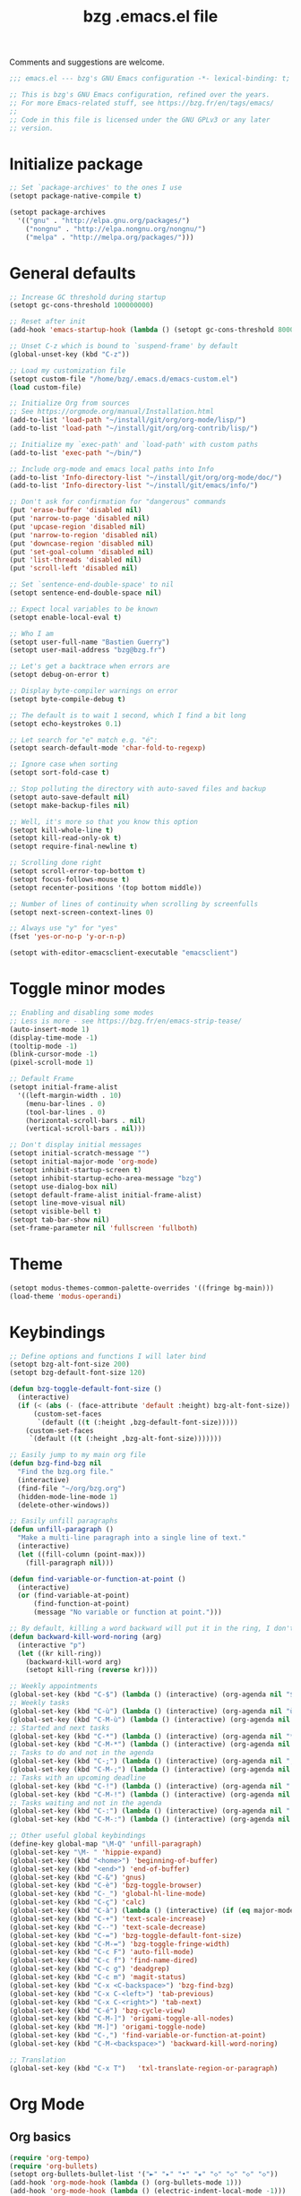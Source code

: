 #+TITLE:       bzg .emacs.el file
#+EMAIL:       bzg@gnu.org
#+STARTUP:     odd hidestars fold
#+LANGUAGE:    fr
#+OPTIONS:     skip:nil toc:nil
#+PROPERTY:    header-args :tangle emacs.el

Comments and suggestions are welcome.

#+begin_src emacs-lisp
;;; emacs.el --- bzg's GNU Emacs configuration -*- lexical-binding: t; -*-

;; This is bzg's GNU Emacs configuration, refined over the years.
;; For more Emacs-related stuff, see https://bzg.fr/en/tags/emacs/
;;
;; Code in this file is licensed under the GNU GPLv3 or any later
;; version.
#+end_src

* Initialize package

  #+begin_src emacs-lisp
  ;; Set `package-archives' to the ones I use
  (setopt package-native-compile t)

  (setopt package-archives
  	'(("gnu" . "http://elpa.gnu.org/packages/")
  	  ("nongnu" . "http://elpa.nongnu.org/nongnu/")
  	  ("melpa" . "http://melpa.org/packages/")))
  #+end_src

* General defaults

  #+begin_src emacs-lisp
  ;; Increase GC threshold during startup
  (setopt gc-cons-threshold 100000000)

  ;; Reset after init
  (add-hook 'emacs-startup-hook (lambda () (setopt gc-cons-threshold 800000)))

  ;; Unset C-z which is bound to `suspend-frame' by default
  (global-unset-key (kbd "C-z"))

  ;; Load my customization file
  (setopt custom-file "/home/bzg/.emacs.d/emacs-custom.el")
  (load custom-file)

  ;; Initialize Org from sources
  ;; See https://orgmode.org/manual/Installation.html
  (add-to-list 'load-path "~/install/git/org/org-mode/lisp/")
  (add-to-list 'load-path "~/install/git/org/org-contrib/lisp/")

  ;; Initialize my `exec-path' and `load-path' with custom paths
  (add-to-list 'exec-path "~/bin/")

  ;; Include org-mode and emacs local paths into Info
  (add-to-list 'Info-directory-list "~/install/git/org/org-mode/doc/")
  (add-to-list 'Info-directory-list "~/install/git/emacs/info/")

  ;; Don't ask for confirmation for "dangerous" commands
  (put 'erase-buffer 'disabled nil)
  (put 'narrow-to-page 'disabled nil)
  (put 'upcase-region 'disabled nil)
  (put 'narrow-to-region 'disabled nil)
  (put 'downcase-region 'disabled nil)
  (put 'set-goal-column 'disabled nil)
  (put 'list-threads 'disabled nil)
  (put 'scroll-left 'disabled nil)

  ;; Set `sentence-end-double-space' to nil
  (setopt sentence-end-double-space nil)

  ;; Expect local variables to be known
  (setopt enable-local-eval t)

  ;; Who I am
  (setopt user-full-name "Bastien Guerry")
  (setopt user-mail-address "bzg@bzg.fr")

  ;; Let's get a backtrace when errors are
  (setopt debug-on-error t)

  ;; Display byte-compiler warnings on error
  (setopt byte-compile-debug t)

  ;; The default is to wait 1 second, which I find a bit long
  (setopt echo-keystrokes 0.1)

  ;; Let search for "e" match e.g. "é":
  (setopt search-default-mode 'char-fold-to-regexp)

  ;; Ignore case when sorting
  (setopt sort-fold-case t)

  ;; Stop polluting the directory with auto-saved files and backup
  (setopt auto-save-default nil)
  (setopt make-backup-files nil)

  ;; Well, it's more so that you know this option
  (setopt kill-whole-line t)
  (setopt kill-read-only-ok t)
  (setopt require-final-newline t)

  ;; Scrolling done right
  (setopt scroll-error-top-bottom t)
  (setopt focus-follows-mouse t)
  (setopt recenter-positions '(top bottom middle))

  ;; Number of lines of continuity when scrolling by screenfulls
  (setopt next-screen-context-lines 0)

  ;; Always use "y" for "yes"
  (fset 'yes-or-no-p 'y-or-n-p)

  (setopt with-editor-emacsclient-executable "emacsclient")
  #+end_src

* Toggle minor modes

  #+begin_src emacs-lisp
  ;; Enabling and disabling some modes
  ;; Less is more - see https://bzg.fr/en/emacs-strip-tease/
  (auto-insert-mode 1)
  (display-time-mode -1)
  (tooltip-mode -1)
  (blink-cursor-mode -1)
  (pixel-scroll-mode 1)

  ;; Default Frame
  (setopt initial-frame-alist
  	'((left-margin-width . 10)
  	  (menu-bar-lines . 0)
  	  (tool-bar-lines . 0)
  	  (horizontal-scroll-bars . nil)
  	  (vertical-scroll-bars . nil)))

  ;; Don't display initial messages
  (setopt initial-scratch-message "")
  (setopt initial-major-mode 'org-mode)
  (setopt inhibit-startup-screen t)
  (setopt inhibit-startup-echo-area-message "bzg")
  (setopt use-dialog-box nil)
  (setopt default-frame-alist initial-frame-alist)
  (setopt line-move-visual nil)
  (setopt visible-bell t)
  (setopt tab-bar-show nil)
  (set-frame-parameter nil 'fullscreen 'fullboth)
  #+end_src

* Theme

  #+begin_src emacs-lisp
  (setopt modus-themes-common-palette-overrides '((fringe bg-main)))
  (load-theme 'modus-operandi)
  #+end_src

* Keybindings

  #+begin_src emacs-lisp
  ;; Define options and functions I will later bind
  (setopt bzg-alt-font-size 200)
  (setopt bzg-default-font-size 120)

  (defun bzg-toggle-default-font-size ()
    (interactive)
    (if (< (abs (- (face-attribute 'default :height) bzg-alt-font-size)) 10)
        (custom-set-faces
         `(default ((t (:height ,bzg-default-font-size)))))
      (custom-set-faces
       `(default ((t (:height ,bzg-alt-font-size)))))))

  ;; Easily jump to my main org file
  (defun bzg-find-bzg nil
    "Find the bzg.org file."
    (interactive)
    (find-file "~/org/bzg.org")
    (hidden-mode-line-mode 1)
    (delete-other-windows))

  ;; Easily unfill paragraphs
  (defun unfill-paragraph ()
    "Make a multi-line paragraph into a single line of text."
    (interactive)
    (let ((fill-column (point-max)))
      (fill-paragraph nil)))

  (defun find-variable-or-function-at-point ()
    (interactive)
    (or (find-variable-at-point)
        (find-function-at-point)
        (message "No variable or function at point.")))

  ;; By default, killing a word backward will put it in the ring, I don't want this
  (defun backward-kill-word-noring (arg)
    (interactive "p")
    (let ((kr kill-ring))
      (backward-kill-word arg)
      (setopt kill-ring (reverse kr))))
  #+end_src

  #+begin_src emacs-lisp
  ;; Weekly appointments
  (global-set-key (kbd "C-$") (lambda () (interactive) (org-agenda nil "$")))
  ;; Weekly tasks
  (global-set-key (kbd "C-ù") (lambda () (interactive) (org-agenda nil "ùù")))
  (global-set-key (kbd "C-M-ù") (lambda () (interactive) (org-agenda nil "ù,")))
  ;; Started and next tasks
  (global-set-key (kbd "C-*") (lambda () (interactive) (org-agenda nil "**")))
  (global-set-key (kbd "C-M-*") (lambda () (interactive) (org-agenda nil "*,")))
  ;; Tasks to do and not in the agenda
  (global-set-key (kbd "C-;") (lambda () (interactive) (org-agenda nil ";;")))
  (global-set-key (kbd "C-M-;") (lambda () (interactive) (org-agenda nil ";,")))
  ;; Tasks with an upcoming deadline
  (global-set-key (kbd "C-!") (lambda () (interactive) (org-agenda nil "!!")))
  (global-set-key (kbd "C-M-!") (lambda () (interactive) (org-agenda nil "!,")))
  ;; Tasks waiting and not in the agenda
  (global-set-key (kbd "C-:") (lambda () (interactive) (org-agenda nil "::")))
  (global-set-key (kbd "C-M-:") (lambda () (interactive) (org-agenda nil ":,")))

  ;; Other useful global keybindings
  (define-key global-map "\M-Q" 'unfill-paragraph)
  (global-set-key "\M- " 'hippie-expand)
  (global-set-key (kbd "<home>") 'beginning-of-buffer)
  (global-set-key (kbd "<end>") 'end-of-buffer)
  (global-set-key (kbd "C-&") 'gnus)
  (global-set-key (kbd "C-è") 'bzg-toggle-browser)
  (global-set-key (kbd "C-_") 'global-hl-line-mode)
  (global-set-key (kbd "C-ç") 'calc)
  (global-set-key (kbd "C-à") (lambda () (interactive) (if (eq major-mode 'calendar-mode) (calendar-exit) (calendar))))
  (global-set-key (kbd "C-+") 'text-scale-increase)
  (global-set-key (kbd "C--") 'text-scale-decrease)
  (global-set-key (kbd "C-=") 'bzg-toggle-default-font-size)
  (global-set-key (kbd "C-M-=") 'bzg-toggle-fringe-width)
  (global-set-key (kbd "C-c F") 'auto-fill-mode)
  (global-set-key (kbd "C-c f") 'find-name-dired)
  (global-set-key (kbd "C-c g") 'deadgrep)
  (global-set-key (kbd "C-c m") 'magit-status)
  (global-set-key (kbd "C-x <C-backspace>") 'bzg-find-bzg)
  (global-set-key (kbd "C-x C-<left>") 'tab-previous)
  (global-set-key (kbd "C-x C-<right>") 'tab-next)
  (global-set-key (kbd "C-é") 'bzg-cycle-view)
  (global-set-key (kbd "C-M-]") 'origami-toggle-all-nodes)
  (global-set-key (kbd "M-]") 'origami-toggle-node)
  (global-set-key (kbd "C-,") 'find-variable-or-function-at-point)
  (global-set-key (kbd "C-M-<backspace>") 'backward-kill-word-noring)

  ;; Translation
  (global-set-key (kbd "C-x T")   'txl-translate-region-or-paragraph)
  #+end_src

* Org Mode
** Org basics

   #+begin_src emacs-lisp
   (require 'org-tempo)
   (require 'org-bullets)
   (setopt org-bullets-bullet-list '("►" "▸" "•" "★" "◇" "◇" "◇" "◇"))
   (add-hook 'org-mode-hook (lambda () (org-bullets-mode 1)))
   (add-hook 'org-mode-hook (lambda () (electric-indent-local-mode -1)))
   (add-hook 'message-mode-hook (lambda () (abbrev-mode 0)))
   (require 'ol-gnus)

   ;; org-mode global keybindings
   (define-key global-map "\C-cl" 'org-store-link)
   (define-key global-map "\C-ca" 'org-agenda)
   (define-key global-map "\C-cc" 'org-capture)
   (define-key global-map "\C-cL" 'org-occur-link-in-agenda-files)

   ;; Hook to update all blocks before saving
   (add-hook 'org-mode-hook
   	  (lambda() (add-hook 'before-save-hook
   			      'org-update-all-dblocks t t)))

   ;; Hook to display dormant article in Gnus
   (add-hook 'org-follow-link-hook
   	  (lambda ()
   	    (if (eq major-mode 'gnus-summary-mode)
   		(gnus-summary-insert-dormant-articles))))

   (setopt org-adapt-indentation 'headline-data)
   (setopt org-priority-start-cycle-with-default nil)
   (setopt org-pretty-entities t)
   (setopt org-fast-tag-selection-single-key 'expert)
   (setopt org-footnote-auto-label 'confirm)
   (setopt org-footnote-auto-adjust t)
   (setopt org-hide-emphasis-markers t)
   (setopt org-hide-macro-markers t)
   (setopt org-log-into-drawer t)
   (setopt org-refile-use-outline-path t)
   (setopt org-refile-allow-creating-parent-nodes t)
   (setopt org-refile-use-cache t)
   (setopt org-element-use-cache t)
   (setopt org-return-follows-link t)
   (setopt org-reverse-note-order t)
   (setopt org-scheduled-past-days 100)
   (setopt org-special-ctrl-a/e 'reversed)
   (setopt org-special-ctrl-k t)
   (setopt org-tag-alist
   	'((:startgroup)
   	  ("Handson" . ?o)
   	  (:grouptags)
   	  ("Write" . ?w) ("Code" . ?c)
   	  (:endgroup)
   	  (:startgroup)
   	  ("Handsoff" . ?f)
   	  (:grouptags)
   	  ("Read" . ?r) ("Watch" . ?W) ("Listen" . ?l)
   	  (:endgroup)))
   (setopt org-todo-keywords '((sequence "TODO(t)" "NEXT(n)" "ONGO(o)" "WAIT(w)" "|" "DONE(d)" "SKIP(s)")))
   (setopt org-todo-repeat-to-state t)
   (setopt org-use-property-inheritance t)
   (setopt org-use-sub-superscripts '{})
   (setopt org-insert-heading-respect-content t)
   (setopt org-confirm-babel-evaluate nil)
   (setopt org-id-uuid-program "uuidgen")
   (setopt org-use-speed-commands
   	(lambda nil
   	  (and (looking-at org-outline-regexp-bol)
   	       (not (org-in-src-block-p t)))))
   (setopt org-todo-keyword-faces
   	'(("ONGO" . (:inverse-video t))
   	  ("NEXT" . (:weight bold :background "#eeeeee"))
   	  ("WAIT" . (:box t))
   	  ("SKIP" . (:strike-through t))))
   (setopt org-footnote-section "Notes")
   (setopt org-attach-id-dir "~/org/data/")
   (setopt org-allow-promoting-top-level-subtree t)
   (setopt org-blank-before-new-entry '((heading . t) (plain-list-item . auto)))
   (setopt org-enforce-todo-dependencies t)
   (setopt org-fontify-whole-heading-line t)
   (setopt org-file-apps
   	'((auto-mode . emacs)
   	  (directory . emacs)
   	  ("\\.mm\\'" . default)
   	  ("\\.x?html?\\'" . default)
   	  ("\\.pdf\\'" . "evince %s")))
   (setopt org-hide-leading-stars t)
   (setopt org-global-properties '(("Effort_ALL" . "0:10 0:30 1:00 1:24 2:00 3:30 7:00")))
   (setopt org-cycle-include-plain-lists nil)
   (setopt org-default-notes-file "~/org/notes.org")
   (setopt org-link-email-description-format "%c: %.50s")
   (setopt org-support-shift-select t)
   (setopt org-ellipsis "…")
   (setopt org-archive-location "~/org/archives/%s::")
   #+end_src

** Org clock

   #+begin_src emacs-lisp
   (org-clock-persistence-insinuate)

   (setopt org-clock-display-default-range 'thisweek)
   (setopt org-clock-persist t)
   (setopt org-clock-idle-time 60)
   (setopt org-clock-in-resume t)
   (setopt org-clock-out-remove-zero-time-clocks t)
   (setopt org-clock-sound "~/Music/clock.wav")

   ;; Set headlines to ONGO when clocking in
   (add-hook 'org-clock-in-hook (lambda() (org-todo "ONGO")))

   ;; Set headlines to ONGO and clock-in when running a countdown
   (add-hook 'org-timer-set-hook
   	  (lambda ()
   	    (if (eq major-mode 'org-agenda-mode)
   		(call-interactively 'org-agenda-clock-in)
   	      (call-interactively 'org-clock-in))))
   (add-hook 'org-timer-done-hook
   	  (lambda ()
   	    (if (and (eq major-mode 'org-agenda-mode)
   		     org-clock-current-task)
   		(call-interactively 'org-agenda-clock-out)
   	      (call-interactively 'org-clock-out))))
   (add-hook 'org-timer-pause-hook
   	  (lambda ()
   	    (if org-clock-current-task
   		(if (eq major-mode 'org-agenda-mode)
   		    (call-interactively 'org-agenda-clock-out)
   		  (call-interactively 'org-clock-out)))))
   (add-hook 'org-timer-stop-hook
   	  (lambda ()
   	    (if org-clock-current-task
   		(if (eq major-mode 'org-agenda-mode)
   		    (call-interactively 'org-agenda-clock-out)
   		  (call-interactively 'org-clock-out)))))
   #+end_src

** Org capture

   #+begin_src emacs-lisp
   (setopt org-capture-templates
   	'(("r" "RDV Perso" entry (file+headline "~/org/bzg.org" "RDV Perso")
   	   "* RDV avec %:fromname %?\n  SCHEDULED: %^T\n  :PROPERTIES:\n  :CAPTURED: %U\n  :END:\n\n- %a" :prepend t)
   	  ("!" "RDV MLL" entry (file+headline "~/org/bzg.org" "RDV MLL")
   	   "* RDV avec %:fromname %?\n  SCHEDULED: %^T\n  :PROPERTIES:\n  :CAPTURED: %U\n  :END:\n\n- %a" :prepend t)
   	  ("d" "Divers" entry (file+headline "~/org/bzg.org" "Divers")
   	   "* TODO %?\n  :PROPERTIES:\n  :CAPTURED: %U\n  :END:\n\n- %a" :prepend t)
   	  ("D" "Divers (read)" entry (file+headline "~/org/bzg.org" "Divers")
   	   "* TODO %a :Read:" :prepend t :immediate-finish t)
   	  ("m" "Mission" entry (file+headline "~/org/bzg.org" "Mission")
   	   "* TODO %?\n  :PROPERTIES:\n  :CAPTURED: %U\n  :END:\n\n- %a\n\n%i" :prepend t)
   	  ("M" "Mission (read)" entry (file+headline "~/org/bzg.org" "Mission")
   	   "* TODO %a :Read" :prepend t :immediate-finish t)))
   #+end_src

** Org babel

   #+begin_src emacs-lisp
   (org-babel-do-load-languages
    'org-babel-load-languages
    '((emacs-lisp . t)
      (shell . t)
      (dot . t)
      (clojure . t)
      (org . t)
      (ditaa . t)
      (org . t)
      (ledger . t)
      (scheme . t)
      (plantuml . t)
      (R . t)
      (gnuplot . t)))

   (setopt org-babel-default-header-args
   	'((:session . "none")
   	  (:results . "replace")
   	  (:exports . "code")
   	  (:cache . "no")
   	  (:noweb . "yes")
   	  (:hlines . "no")
   	  (:tangle . "no")
   	  (:padnewline . "yes")))

   (setopt org-edit-src-content-indentation 0)
   (setopt org-babel-clojure-backend 'babashka)
   (setopt org-link-elisp-confirm-function nil)
   (setopt org-link-shell-confirm-function nil)
   (setopt org-plantuml-jar-path "/home/bzg/bin/plantuml.jar")
   (add-to-list 'org-src-lang-modes '("plantuml" . plantuml))
   (org-babel-do-load-languages 'org-babel-load-languages '((plantuml . t)))
   #+end_src

** Org export

   #+begin_src emacs-lisp
   (require 'ox-md)
   (require 'ox-beamer)
   (require 'ox-latex)
   (require 'ox-odt)
   (require 'ox-koma-letter)
   (setopt org-koma-letter-use-email t)
   (setopt org-koma-letter-use-foldmarks nil)

   (add-to-list 'org-latex-classes
   	     '("my-letter"
   	       "\\documentclass\{scrlttr2\}
   	    \\usepackage[english,frenchb]{babel}
   	    \[NO-DEFAULT-PACKAGES]
   	    \[NO-PACKAGES]
   	    \[EXTRA]"))

   (setopt org-export-with-broken-links t)
   (setopt org-export-default-language "fr")
   (setopt org-export-backends '(latex odt icalendar html ascii koma-letter))
   (setopt org-export-with-archived-trees nil)
   (setopt org-export-with-drawers '("HIDE"))
   (setopt org-export-with-section-numbers nil)
   (setopt org-export-with-sub-superscripts nil)
   (setopt org-export-with-tags 'not-in-toc)
   (setopt org-export-with-timestamps t)
   (setopt org-html-head "")
   (setopt org-html-head-include-default-style nil)
   (setopt org-export-with-toc nil)
   (setopt org-export-with-priority t)
   (setopt org-export-dispatch-use-expert-ui t)
   (setopt org-export-use-babel t)
   (setopt org-latex-pdf-process
   	'("pdflatex -interaction nonstopmode -shell-escape -output-directory %o %f" "pdflatex -interaction nonstopmode -shell-escape -output-directory %o %f" "pdflatex -interaction nonstopmode -shell-escape -output-directory %o %f"))
   (setopt org-export-allow-bind-keywords t)
   (setopt org-publish-list-skipped-files nil)
   (setopt org-html-table-row-tags
   	(cons '(cond (top-row-p "<tr class=\"tr-top\">")
   		     (bottom-row-p "<tr class=\"tr-bottom\">")
   		     (t (if (= (mod row-number 2) 1)
   			    "<tr class=\"tr-odd\">"
   			  "<tr class=\"tr-even\">")))
   	      "</tr>"))

   (setopt org-html-head-include-default-style nil)

   (add-to-list 'org-latex-packages-alist '("AUTO" "babel" t ("pdflatex")))
   #+end_src

** Org agenda

   #+begin_src emacs-lisp
   (org-agenda-to-appt)

   ;; Hook to display the agenda in a single window
   (add-hook 'org-agenda-finalize-hook 'delete-other-windows)

   (setopt org-deadline-warning-days 3)
   (setopt org-agenda-inhibit-startup t)
   (setopt org-agenda-diary-file "/home/bzg/org/bzg.org")
   (setopt org-agenda-files '("~/org/bzg.org"))
   (setopt org-agenda-remove-tags t)
   (setopt org-agenda-restore-windows-after-quit t)
   (setopt org-agenda-show-inherited-tags nil)
   (setopt org-agenda-skip-deadline-if-done t)
   (setopt org-agenda-skip-scheduled-if-done t)
   (setopt org-agenda-skip-timestamp-if-done t)
   (setopt org-agenda-sorting-strategy
   	'((agenda time-up deadline-up scheduled-up todo-state-up priority-down)
   	  (todo todo-state-down priority-down deadline-up)
   	  (tags todo-state-down priority-down deadline-up)
   	  (search todo-state-down priority-down deadline-up)))
   (setopt org-agenda-tags-todo-honor-ignore-options t)
   (setopt org-agenda-use-tag-inheritance nil)
   (setopt org-agenda-window-frame-fractions '(0.0 . 0.5))
   (setopt org-agenda-deadline-faces
   	'((1.0001 . org-warning)              ; due yesterday or before
   	  (0.0    . org-upcoming-deadline)))  ; due today or later

   ;; icalendar stuff
   (setopt org-icalendar-include-todo 'all)
   (setopt org-icalendar-combined-name "Bastien Guerry ORG")
   (setopt org-icalendar-use-scheduled '(todo-start event-if-todo event-if-not-todo))
   (setopt org-icalendar-use-deadline '(todo-due event-if-todo event-if-not-todo))
   (setopt org-icalendar-timezone "Europe/Paris")
   (setopt org-icalendar-store-UID t)

   (setopt org-agenda-custom-commands
   	'(;; Todo and tags views for ongoing tasks by types of activity
   	  ("#" "To archive" todo "DONE|SKIP")
   	  ("A" "Hands on" tags-todo "+TAGS={Write\\|Code}+TODO={ONGO}")
   	  ("Z" "Hands off" tags-todo "+TAGS={Read\\|Listen\\|Watch}+TODO={ONGO}")

   	  ;; Agenda view of appointments for this week
   	  ("$" "Weekly appointments" agenda* "Weekly appointments")

   	  ;; Agenda view to see SCHEDULED/DEADLINE non-appt tasks for this week
   	  ("ù" . "Scheduled/deadline tasks for this week")
   	  ("ùù" "Week tasks" agenda "Scheduled tasks for this week"
   	   ((org-agenda-category-filter-preset '("-RDV" "-RDL"))
   	    (org-agenda-use-time-grid nil)))
   	  ("ù," "MLL week tasks" agenda "Scheduled work tasks for this week"
   	   ((org-agenda-category-filter-preset '("+MLL" "-RDV" "-RDL"))
   	    (org-agenda-use-time-grid nil)))
   	  ("ù?" "Non-MLL week tasks" agenda "Scheduled non-work tasks for this week"
   	   ((org-agenda-category-filter-preset '("-MLL" "-RDV" "-RDL"))
   	    (org-agenda-use-time-grid nil)))

   	  ;; Agenda view to see ONGO/NEXT tasks for this week
   	  ("*" . "What's next?")
   	  ("**" "ONGO/NEXT all" tags-todo "TODO={ONGO\\|NEXT}")
   	  ("*," "ONGO/NEXT MLL" tags-todo "TODO={ONGO\\|NEXT}"
   	   ((org-agenda-category-filter-preset '("+MLL"))))
   	  ("*?" "ONGO/NEXT -MLL" tags-todo "TODO={ONGO\\|NEXT}"
   	   ((org-agenda-category-filter-preset '("-MLL"))))

   	  ;; Agenda view to see TODO tasks with no SCHEDULED/DEADLINE
   	  (";" . "What's to do?")
   	  (";;" "TODO all" tags-todo "TODO={TODO}+DEADLINE=\"\"+SCHEDULED=\"\"")
   	  (";," "TODO MLL" tags-todo "TODO={TODO}+DEADLINE=\"\"+SCHEDULED=\"\""
   	   ((org-agenda-category-filter-preset '("+MLL"))))
   	  (";?" "TODO -MLL" tags-todo "TODO={TODO}+DEADLINE=\"\"+SCHEDULED=\"\""
   	   ((org-agenda-category-filter-preset '("-MLL"))))

   	  ;; Agenda view to see WAIT tasks with no SCHEDULED/DEADLINE
   	  (":" . "What's waiting?")
   	  ("::" "WAIT all" tags-todo "TODO={WAIT}+DEADLINE=\"\"+SCHEDULED=\"\"")
   	  (":," "WAIT MLL" tags-todo "TODO={WAIT}+DEADLINE=\"\"+SCHEDULED=\"\""
   	   ((org-agenda-category-filter-preset '("+MLL"))))
   	  (":?" "WAIT -MLL" tags-todo "TODO={WAIT}+DEADLINE=\"\"+SCHEDULED=\"\""
   	   ((org-agenda-category-filter-preset '("-MLL"))))

   	  ;; Agenda view to see upcoming deadlines with 60 days of warning period
   	  ("!" . "Upcoming deadlines")
   	  ("!!" "Deadlines all" agenda "Past/upcoming deadlines"
   	   ((org-agenda-span 1)
   	    (org-deadline-warning-days 60)
   	    (org-agenda-entry-types '(:deadline))))
   	  ("!," "Deadlines MLL" agenda "Past/upcoming work deadlines"
   	   ((org-agenda-span 1)
   	    (org-agenda-category-filter-preset '("+MLL"))
   	    (org-deadline-warning-days 60)
   	    (org-agenda-entry-types '(:deadline))))
   	  ("!?" "Deadlines -MLL" agenda "Past/upcoming non-work deadlines"
   	   ((org-agenda-span 1)
   	    (org-agenda-category-filter-preset '("-MLL"))
   	    (org-deadline-warning-days 60)
   	    (org-agenda-entry-types '(:deadline))))))
   #+end_src
* Gnus

  #+begin_src emacs-lisp
  (use-package epg :defer t)
  (use-package epa
    :defer t
    :config
    (setopt epa-popup-info-window nil))

  (use-package epg
    :defer t
    :config
    (setopt epg-pinentry-mode 'loopback))

  (use-package gnus
    :defer t
    :config
    (gnus-delay-initialize)
    (setopt gnus-delay-default-delay "2d")
    (setopt gnus-refer-thread-limit t)
    (setopt gnus-use-atomic-windows nil)
    (setopt nndraft-directory "~/News/drafts/")
    (setopt nnmh-directory "~/News/drafts/")
    (setopt nnfolder-directory "~/Mail/archive")
    (setopt nnml-directory "~/Mail/old/Mail/")
    (setopt gnus-summary-ignore-duplicates t)
    (setopt gnus-suppress-duplicates t)
    (setopt gnus-auto-select-first nil)
    (setopt gnus-ignored-from-addresses
  	  (regexp-opt '("bastien.guerry@free.fr"
  			"bastien.guerry@data.gouv.fr"
  			"bastien.guerry@code.gouv.fr"
  			"bastien.guerry@mail.numerique.gouv.fr"
  			"bastien.guerry@numerique.gouv.fr"
  			"bzg@bzg.fr"
  			"bzg@gnu.org"
  			)))

    (setopt send-mail-function 'sendmail-send-it)
    (setopt mail-use-rfc822 t)

    ;; Sources and methods
    (setopt mail-sources nil
  	  gnus-select-method '(nnnil "")
  	  gnus-secondary-select-methods
  	  '((nnimap "localhost"
  		    (nnimap-server-port "imaps")
  		    (nnimap-authinfo-file "~/.authinfo")
  		    (nnimap-stream ssl)
  		    (nnimap-expunge t))))

    (add-hook 'gnus-exit-gnus-hook
  	    (lambda ()
  	      (if (get-buffer "bbdb")
  		  (with-current-buffer "bbdb" (save-buffer)))))

    (setopt read-mail-command 'gnus
  	  gnus-directory "~/News/"
  	  gnus-gcc-mark-as-read t
  	  gnus-inhibit-startup-message t
  	  gnus-interactive-catchup nil
  	  gnus-interactive-exit nil
  	  gnus-no-groups-message ""
  	  gnus-novice-user nil
  	  gnus-nov-is-evil t
  	  gnus-use-cross-reference nil
  	  gnus-verbose 6
  	  mail-specify-envelope-from t
  	  mail-envelope-from 'header
  	  mail-user-agent 'gnus-user-agent
  	  message-kill-buffer-on-exit t
  	  message-forward-as-mime t)

    (setopt gnus-subscribe-newsgroup-method 'gnus-subscribe-interactively)

    (setopt nnir-notmuch-remove-prefix "/home/bzg/Mail/Maildir")

    (defun my-gnus-message-archive-group (group-current)
      "Return prefered archive group."
      (cond
       ((and (stringp group-current)
  	   (or (message-news-p)
  	       (string-match "nntp\\+news" group-current 0)))
        (concat "nnfolder+archive:" (format-time-string "%Y-%m")
  	      "-divers-news"))
       ((and (stringp group-current) (< 0 (length group-current)))
        (concat (replace-regexp-in-string "[^/]+$" "" group-current) "Sent"))
       (t "nnimap+localhost:bzg@bzg.fr/Sent")))

    (setopt gnus-message-archive-group 'my-gnus-message-archive-group)

    ;; Group sorting
    (setopt gnus-group-sort-function
  	  '(gnus-group-sort-by-unread
  	    gnus-group-sort-by-rank
  	    ;; gnus-group-sort-by-score
  	    ;; gnus-group-sort-by-level
  	    ;; gnus-group-sort-by-alphabet
  	    ))

    (add-hook 'gnus-summary-exit-hook 'gnus-summary-bubble-group)
    (add-hook 'gnus-summary-exit-hook 'gnus-group-sort-groups-by-rank)
    (add-hook 'gnus-suspend-gnus-hook 'gnus-group-sort-groups-by-rank)
    (add-hook 'gnus-exit-gnus-hook 'gnus-group-sort-groups-by-rank)

    ;; Headers we wanna see:
    (setopt gnus-visible-headers
  	  "^From:\\|^Subject:\\|^Date:\\|^To:\\|^Cc:\\|^Newsgroups:\\|^Comments:\\|^User-Agent:"
  	  message-draft-headers '(References From In-Reply-To)
  	  ;; message-generate-headers-first t ;; FIXME: Not needed Emacs>=29?
  	  message-hidden-headers
  	  '("^References:" "^Face:" "^X-Face:" "^X-Draft-From:" "^In-Reply-To:" "^Message-ID:"))

    ;; Sort mails
    (setopt nnmail-split-abbrev-alist
  	  '((any . "From\\|To\\|Cc\\|Sender\\|Apparently-To\\|Delivered-To\\|X-Apparently-To\\|Resent-From\\|Resent-To\\|Resent-Cc")
  	    (mail . "Mailer-Daemon\\|Postmaster\\|Uucp")
  	    (to . "To\\|Cc\\|Apparently-To\\|Resent-To\\|Resent-Cc\\|Delivered-To\\|X-Apparently-To")
  	    (from . "From\\|Sender\\|Resent-From")
  	    (nato . "To\\|Cc\\|Resent-To\\|Resent-Cc\\|Delivered-To\\|X-Apparently-To")
  	    (naany . "From\\|To\\|Cc\\|Sender\\|Resent-From\\|Resent-To\\|Delivered-To\\|X-Apparently-To\\|Resent-Cc")))

    ;; Simplify the subject lines
    (setopt gnus-simplify-subject-functions
  	  '(gnus-simplify-subject-re gnus-simplify-whitespace))

    ;; Thread by Xref, not by subject
    (setopt gnus-summary-thread-gathering-function 'gnus-gather-threads-by-references
  	  gnus-thread-sort-functions '(gnus-thread-sort-by-number
  				       gnus-thread-sort-by-total-score
  				       gnus-thread-sort-by-date)
  	  gnus-sum-thread-tree-false-root ""
  	  gnus-sum-thread-tree-indent " "
  	  gnus-sum-thread-tree-leaf-with-other "├► "
  	  gnus-sum-thread-tree-root ""
  	  gnus-sum-thread-tree-single-leaf "╰► "
  	  gnus-sum-thread-tree-vertical "│")

    ;; Dispkay a button for MIME parts
    (setopt gnus-buttonized-mime-types '("multipart/alternative"))

    (setopt gnus-user-date-format-alist
  	  '(((gnus-seconds-today) . "     %k:%M")
  	    ((+ 86400 (gnus-seconds-today)) . "hier %k:%M")
  	    ((+ 604800 (gnus-seconds-today)) . "%a  %k:%M")
  	    ((gnus-seconds-month) . "%a  %d")
  	    ((gnus-seconds-year) . "%b %d")
  	    (t . "%b %d '%y")))

    ;; Add a time-stamp to a group when it is selected
    (add-hook 'gnus-select-group-hook 'gnus-group-set-timestamp)

    ;; Format group line
    (setopt gnus-group-line-format "%M%S%p%P %(%-40,40G%)\n")
    (setopt gnus-group-line-default-format "%M%S%p%P %(%-40,40G%) %-3y %-3T %-3I\n")

    (defun bzg-gnus-toggle-group-line-format ()
      (interactive)
      (if (equal gnus-group-line-format
  	       gnus-group-line-default-format)
  	(setopt gnus-group-line-format
  		"%M%S%p%P %(%-40,40G%)\n")
        (setopt gnus-group-line-format
  	      gnus-group-line-default-format)))

    ;; Toggle the group line format
    (define-key gnus-group-mode-map "("
  	      (lambda () (interactive) (bzg-gnus-toggle-group-line-format) (gnus)))

    ;; Scoring
    (setopt gnus-use-adaptive-scoring '(word line)
  	  gnus-adaptive-pretty-print t
            gnus-adaptive-word-length-limit 5
  	  gnus-score-exact-adapt-limit nil
  	  gnus-default-adaptive-word-score-alist
  	  '((42 . 3) ;cached
              (65 . 2) ;replied
              (70 . 1) ;forwarded
              (82 . 1) ;read
              (67 . -1) ;catchup
              (69 . 0) ;expired
              (75 . -3) ;killed
              (114 . -3))
  	  ;; gnus-score-decay-constant 1
  	  ;; gnus-decay-scores t
  	  ;; gnus-decay-score 1000
  	  )

    (setopt gnus-summary-line-format
  	  (concat "%*%0{%U%R%z%}"
  		  "%0{ %}(%2t)"
  		  "%2{ %}%-23,23n"
  		  "%1{ %}%1{%B%}%2{%-102,102s%}%-140="
  		  "\n")))

  (use-package gnus-alias
    :config
    (define-key message-mode-map (kbd "C-c C-x C-i")
  	      'gnus-alias-select-identity))

  (use-package gnus-art
    :defer t
    :config
    ;; Highlight my name in messages
    (add-to-list 'gnus-emphasis-alist
  	       '("Bastien\\|bzg" 0 0 gnus-emphasis-highlight-words)))

  (use-package gnus-icalendar
    :config
    (gnus-icalendar-setup)
    ;; To enable optional iCalendar->Org sync functionality
    ;; NOTE: both the capture file and the headline(s) inside must already exist
    (setopt gnus-icalendar-org-capture-file "~/org/bzg.org")
    (setopt gnus-icalendar-org-capture-headline '("RDV MLL"))
    (setopt gnus-icalendar-org-template-key "I")
    (gnus-icalendar-org-setup))

  (use-package gnus-dired
    :defer t
    :config
    ;; Make the `gnus-dired-mail-buffers' function also work on
    ;; message-mode derived modes, such as mu4e-compose-mode
    (defun gnus-dired-mail-buffers ()
      "Return a list of active message buffers."
      (let (buffers)
        (save-current-buffer
  	(dolist (buffer (buffer-list t))
  	  (set-buffer buffer)
  	  (when (and (derived-mode-p 'message-mode)
  		     (null message-sent-message-via))
  	    (push (buffer-name buffer) buffers))))
        (nreverse buffers))))

  (use-package message
    :defer t
    :config
    (setopt message-send-mail-function 'message-send-mail-with-sendmail)
    (setopt message-dont-reply-to-names gnus-ignored-from-addresses)
    (setopt message-alternative-emails gnus-ignored-from-addresses))
  #+end_src

* BBDB

  #+begin_src emacs-lisp
  (use-package bbdb
    :config
    (require 'bbdb-com)
    (require 'bbdb-anniv)
    (require 'bbdb-gnus)
    (setopt bbdb-file "~/Documents/config/bbdb")
    (bbdb-initialize 'message 'gnus)
    (bbdb-mua-auto-update-init 'message 'gnus)

    (setopt bbdb-mua-pop-up nil)
    (setopt bbdb-allow-duplicates t)
    (setopt bbdb-pop-up-window-size 5)
    (setopt bbdb-ignore-redundant-mails t)

    (add-hook 'mail-setup-hook 'bbdb-mail-aliases)
    (add-hook 'message-setup-hook 'bbdb-mail-aliases)
    (add-hook 'bbdb-notice-mail-hook 'bbdb-auto-notes)
    ;; (add-hook 'list-diary-entries-hook 'bbdb-include-anniversaries)

    (setopt bbdb-add-aka nil
  	  bbdb-add-name nil
  	  bbdb-add-mails t
  	  bbdb-ignore-message-alist '(("Newsgroup" . ".*")))

    (defalias 'bbdb-y-or-n-p #'(lambda (prompt) t))

    (setopt bbdb-auto-notes-alist
  	  '(("Newsgroups" ("[^,]+" newsgroups 0))
  	    ("Subject" (".*" last-subj 0 t))
  	    ("User-Agent" (".*" mailer 0))
  	    ("X-Mailer" (".*" mailer 0))
  	    ("Organization" (".*" organization 0))
  	    ("X-Newsreader" (".*" mailer 0))
  	    ("X-Face" (".+" face 0 'replace))
  	    ("Face" (".+" face 0 'replace)))))
  #+end_src

* Calendar

  #+begin_src emacs-lisp
  (appt-activate t)
  (setopt display-time-24hr-format t
  	display-time-day-and-date t
  	appt-audible nil
  	appt-display-interval 10
  	appt-message-warning-time 120)
  (setopt diary-file "~/.diary")

  (use-package calendar
    :defer t
    :config
    (setopt french-holiday
  	  '((holiday-fixed 1 1 "Jour de l'an")
  	    (holiday-fixed 5 8 "Victoire 45")
  	    (holiday-fixed 7 14 "Fête nationale")
  	    (holiday-fixed 8 15 "Assomption")
  	    (holiday-fixed 11 1 "Toussaint")
  	    (holiday-fixed 11 11 "Armistice 18")
  	    (holiday-easter-etc 1 "Lundi de Pâques")
  	    (holiday-easter-etc 39 "Ascension")
  	    (holiday-easter-etc 50 "Lundi de Pentecôte")
  	    (holiday-fixed 1 6 "Épiphanie")
  	    (holiday-fixed 2 2 "Chandeleur")
  	    (holiday-fixed 2 14 "Saint Valentin")
  	    (holiday-fixed 5 1 "Fête du travail")
  	    (holiday-fixed 5 8 "Commémoration de la capitulation de l'Allemagne en 1945")
  	    (holiday-fixed 6 21 "Fête de la musique")
  	    (holiday-fixed 11 2 "Commémoration des fidèles défunts")
  	    (holiday-fixed 12 25 "Noël")
  	    ;; fêtes à date variable
  	    (holiday-easter-etc 0 "Pâques")
  	    (holiday-easter-etc 49 "Pentecôte")
  	    (holiday-easter-etc -47 "Mardi gras")
  	    (holiday-float 6 0 3 "Fête des pères") ;; troisième dimanche de juin
  	    ;; Fête des mères
  	    (holiday-sexp
  	     '(if (equal
  		   ;; Pentecôte
  		   (holiday-easter-etc 49)
  		   ;; Dernier dimanche de mai
  		   (holiday-float 5 0 -1 nil))
  		  ;; -> Premier dimanche de juin si coïncidence
  		  (car (car (holiday-float 6 0 1 nil)))
  		;; -> Dernier dimanche de mai sinon
  		(car (car (holiday-float 5 0 -1 nil))))
  	     "Fête des mères")))

    (setopt calendar-date-style 'european
  	  calendar-mark-holidays-flag t
  	  calendar-week-start-day 1))
  #+end_src

* notmuch

  #+begin_src emacs-lisp
  ;; notmuch configuration
  (use-package notmuch
    :config
    (setopt notmuch-fcc-dirs nil)
    (add-hook 'gnus-group-mode-hook 'bzg-notmuch-shortcut)

    (defun bzg-notmuch-shortcut ()
      (define-key gnus-group-mode-map "GG" 'notmuch-search))

    (defun bzg-notmuch-file-to-group (file)
      "Calculate the Gnus group name from the given file name."
      (cond ((string-match "/home/bzg/Mail/old/Mail/mail/\\([^/]+\\)/" file)
  	   (format "nnml:mail.%s" (match-string 1 file)))
  	  ((string-match "/home/bzg/Mail/Maildir/\\([^/]+\\)/\\([^/]+\\)" file)
  	   (format "nnimap+localhost:%s/%s" (match-string 1 file) (match-string 2 file)))
  	  (t (user-error "Unknown group"))))

    (defun bzg-notmuch-goto-message-in-gnus ()
      "Open a summary buffer containing the current notmuch article."
      (interactive)
      (let ((group (bzg-notmuch-file-to-group (notmuch-show-get-filename)))
  	  (message-id (replace-regexp-in-string
  		       "^id:\\|\"" "" (notmuch-show-get-message-id))))
        (if (and group message-id)
  	  (progn (org-gnus-follow-link group message-id))
  	(message "Couldn't get relevant infos for switching to Gnus."))))

    (define-key notmuch-show-mode-map
  	      (kbd "C-c C-c") #'bzg-notmuch-goto-message-in-gnus))
  #+end_src

* Dired

  #+begin_src emacs-lisp
  (use-package dired-x
    :config
    ;; (define-key dired-mode-map "\C-cd" 'dired-clean-tex)
    (setopt dired-guess-shell-alist-user
  	  (list
  	   (list "\\.pdf$" "evince &")
  	   (list "\\.docx?$" "libreoffice &")
  	   (list "\\.aup?$" "audacity")
  	   (list "\\.pptx?$" "libreoffice &")
  	   (list "\\.odf$" "libreoffice &")
  	   (list "\\.odt$" "libreoffice &")
  	   (list "\\.odt$" "libreoffice &")
  	   (list "\\.kdenlive$" "kdenlive")
  	   (list "\\.svg$" "gimp")
  	   (list "\\.csv$" "libreoffice &")
  	   (list "\\.sla$" "scribus")
  	   (list "\\.od[sgpt]$" "libreoffice &")
  	   (list "\\.xls$" "libreoffice &")
  	   (list "\\.xlsx$" "libreoffice &")
  	   (list "\\.txt$" "gedit")
  	   (list "\\.sql$" "gedit")
  	   (list "\\.css$" "gedit")
  	   (list "\\.jpe?g$" "sxiv")
  	   (list "\\.png$" "sxiv")
  	   (list "\\.gif$" "sxiv")
  	   (list "\\.psd$" "gimp")
  	   (list "\\.xcf" "gimp")
  	   (list "\\.xo$" "unzip")
  	   (list "\\.3gp$" "vlc")
  	   (list "\\.mp3$" "vlc")
  	   (list "\\.flac$" "vlc")
  	   (list "\\.avi$" "vlc")
  	   ;; (list "\\.og[av]$" "vlc")
  	   (list "\\.wm[va]$" "vlc")
  	   (list "\\.flv$" "vlc")
  	   (list "\\.mov$" "vlc")
  	   (list "\\.divx$" "vlc")
  	   (list "\\.mp4$" "vlc")
  	   (list "\\.webm$" "vlc")
  	   (list "\\.mkv$" "vlc")
  	   (list "\\.mpe?g$" "vlc")
  	   (list "\\.m4[av]$" "vlc")
  	   (list "\\.mp2$" "vlc")
  	   (list "\\.pp[st]$" "libreoffice &")
  	   (list "\\.ogg$" "vlc")
  	   (list "\\.ogv$" "vlc")
  	   (list "\\.rtf$" "libreoffice &")
  	   (list "\\.ps$" "gv")
  	   (list "\\.mp3$" "play")
  	   (list "\\.wav$" "vlc")
  	   (list "\\.rar$" "unrar x")
  	   ))
    (setopt dired-tex-unclean-extensions
  	  '(".toc" ".log" ".aux" ".dvi" ".out" ".nav" ".snm")))

  (setopt list-directory-verbose-switches "-al")
  (setopt dired-listing-switches "-l")
  (setopt dired-dwim-target t)
  (setopt dired-maybe-use-globstar t)
  (setopt dired-recursive-copies 'always)
  (setopt dired-recursive-deletes 'always)
  (setopt delete-old-versions t)
  #+end_src

* Misc

*** Browser settings

    #+begin_src emacs-lisp
    (setopt browse-url-browser-function 'browse-url-generic)
    (setopt browse-url-secondary-browser-function 'eww-browse-url)
    (setopt browse-url-generic-program "firefox")
    (setopt browse-url-firefox-new-window-is-tab t)

    (defun bzg-toggle-browser ()
      (interactive)
      (if (eq browse-url-browser-function 'browse-url-generic)
          (progn (setopt browse-url-browser-function 'eww-browse-url)
    	     (setopt browse-url-secondary-browser-function 'browse-url-generic)
    	     (message "Browser set to eww"))
        (setopt browse-url-browser-function 'browse-url-generic)
        (setopt browse-url-secondary-browser-function 'eww-browse-url)
        (message "Browser set to generic")))
    #+end_src

*** ELisp and Clojure initialization

    #+begin_src emacs-lisp
    ;; Paredit initialization
    (use-package paredit
      :config
      (define-key paredit-mode-map (kbd "C-M-w") 'sp-copy-sexp))

    ;; Clojure initialization
    (setopt inf-clojure-generic-cmd "clojure")

    ;; Use LSP
    (use-package lsp-mode
      :commands lsp
      :hook ((clojure-mode . lsp)
             (emacs-lisp-mode . lsp))
      :config
      (setopt lsp-prefer-flymake nil))

    (use-package clojure-mode
      :config
      (require 'flycheck-clj-kondo)
      (setopt clojure-align-forms-automatically t)
      (add-hook 'clojure-mode-hook 'company-mode)
      (add-hook 'clojure-mode-hook 'origami-mode)
      (add-hook 'clojure-mode-hook 'paredit-mode)
      ;; (add-hook 'clojure-mode-hook 'clj-refactor-mode)
      (add-hook 'clojure-mode-hook 'aggressive-indent-mode))

    (use-package clj-refactor
      :defer t
      :config
      ;; (setopt clojure-thread-all-but-last t)
      (define-key clj-refactor-map "\C-ctf" #'clojure-thread-first-all)
      (define-key clj-refactor-map "\C-ctl" #'clojure-thread-last-all)
      (define-key clj-refactor-map "\C-cu" #'clojure-unwind)
      (define-key clj-refactor-map "\C-cU" #'clojure-unwind-all))

    (use-package cider
      :defer t
      :config
      (add-hook 'cider-repl-mode-hook 'company-mode)
      (setopt cider-use-fringe-indicators nil)
      (setopt cider-repl-pop-to-buffer-on-connect nil)
      (setopt nrepl-hide-special-buffers t))

    ;; Emacs Lisp initialization
    (add-hook 'emacs-lisp-mode-hook 'company-mode)
    (add-hook 'emacs-lisp-mode-hook 'electric-indent-mode 'append)
    (add-hook 'emacs-lisp-mode-hook 'paredit-mode)
    (add-hook 'emacs-lisp-mode-hook 'origami-mode)
    #+end_src

*** Cycling through one/two windows display

    #+begin_src emacs-lisp
    (setopt bzg-cycle-view-current nil)

    (defun bzg-cycle-view ()
      "Cycle through my favorite views."
      (interactive)
      (let ((splitted-frame
    	 (or (< (window-height) (1- (frame-height)))
    	     (< (window-width) (frame-width)))))
        (cond ((not (eq last-command 'bzg-cycle-view))
    	   (delete-other-windows)
    	   (bzg-big-fringe-mode)
    	   (setopt bzg-cycle-view-current 'one-window-with-fringe))
    	  ((and (not bzg-cycle-view-current) splitted-frame)
    	   (delete-other-windows))
    	  ((not bzg-cycle-view-current)
    	   (delete-other-windows)
    	   (if bzg-big-fringe-mode
    	       (progn (bzg-big-fringe-mode)
    		      (setopt bzg-cycle-view-current 'one-window-no-fringe))
    	     (bzg-big-fringe-mode)
    	     (setopt bzg-cycle-view-current 'one-window-with-fringe)))
    	  ((eq bzg-cycle-view-current 'one-window-with-fringe)
    	   (delete-other-windows)
    	   (bzg-big-fringe-mode -1)
    	   (setopt bzg-cycle-view-current 'one-window-no-fringe))
    	  ((eq bzg-cycle-view-current 'one-window-no-fringe)
    	   (delete-other-windows)
    	   (split-window-right)
    	   (bzg-big-fringe-mode -1)
    	   (other-window 1)
    	   (balance-windows)
    	   (setopt bzg-cycle-view-current 'two-windows-balanced))
    	  ((eq bzg-cycle-view-current 'two-windows-balanced)
    	   (delete-other-windows)
    	   (bzg-big-fringe-mode 1)
    	   (setopt bzg-cycle-view-current 'one-window-with-fringe)))))

    (advice-add 'split-window-horizontally :before (lambda () (interactive) (bzg-big-fringe-mode 0)))
    (advice-add 'split-window-right :before (lambda () (interactive) (bzg-big-fringe-mode 0)))
    #+end_src

*** hidden-mode and fringes

    #+begin_src emacs-lisp
    ;; Hide fringe indicators
    (mapc (lambda (fb) (set-fringe-bitmap-face fb 'org-hide))
          fringe-bitmaps)

    ;; Hide fringe background
    (set-face-attribute 'fringe nil :background nil)

    (setopt bzg-big-fringe 300)
    (defun bzg-toggle-fringe-width ()
      (interactive)
      (if (equal bzg-big-fringe 300)
          (progn (setopt bzg-big-fringe 700)
    	     (message "Fringe set to 700"))
        (setopt bzg-big-fringe 300)
        (message "Fringe set to 300")))

    (define-minor-mode bzg-big-fringe-mode
      "Minor mode to hide the mode-line in the current buffer."
      :init-value nil
      :global t
      :variable bzg-big-fringe-mode
      :group 'editing-basics
      (if (not bzg-big-fringe-mode)
          (fringe-mode 10)
        (fringe-mode bzg-big-fringe)))

    ;; (bzg-big-fringe-mode 1)

    ;; See https://bzg.fr/emacs-hide-mode-line.html
    (defvar-local hidden-mode-line-mode nil)
    (defvar-local hide-mode-line nil)

    (define-minor-mode hidden-mode-line-mode
      "Minor mode to hide the mode-line in the current buffer."
      :init-value nil
      :global nil
      :variable hidden-mode-line-mode
      :group 'editing-basics
      (if hidden-mode-line-mode
          (setopt hide-mode-line mode-line-format
    	      mode-line-format nil)
        (setopt mode-line-format hide-mode-line
    	    hide-mode-line nil))
      (force-mode-line-update)
      ;; Apparently force-mode-line-update is not always enough to
      ;; redisplay the mode-line
      (redraw-display)
      (when (and (called-interactively-p 'interactive)
    	     hidden-mode-line-mode)
        (run-with-idle-timer
         0 nil 'message
         (concat "Hidden Mode Line Mode enabled.  "
    	     "Use M-x hidden-mode-line-mode to make the mode-line appear."))))

    (add-hook 'after-change-major-mode-hook 'hidden-mode-line-mode)
    (add-hook 'org-mode-hook (lambda () (electric-indent-mode 0)))
    #+end_src

*** Various

    #+begin_src emacs-lisp
    (use-package whitespace
      :defer t
      :config
      (add-to-list 'whitespace-style 'lines-tail))

    (use-package ibuffer
      :defer t
      :config
      (global-set-key (kbd "C-x C-b") 'ibuffer))

    ;; M-x package-install RET register-list RET
    (use-package register-list
      :config
      (global-set-key (kbd "C-x r L") 'register-list))

    ;; Displays a helper about the current available keybindings
    (require 'which-key)
    (which-key-mode)

    (use-package eww
      :defer t
      :config
      (add-hook 'eww-mode-hook 'visual-line-mode)
      (setopt eww-header-line-format ""
    	  shr-width 80
    	  shr-inhibit-images t
    	  shr-use-colors nil
    	  shr-use-fonts nil))

    (envrc-global-mode)

    (use-package multi-term
      :config
      (global-set-key (kbd "C-<dead-circumflex>") (lambda () (interactive) (vterm))))

    (setopt ediff-window-setup-function 'ediff-setup-windows-plain)

    (use-package dired-subtree
      :config
      (setopt dired-subtree-use-backgrounds nil)
      (define-key dired-mode-map (kbd "I") 'dired-subtree-toggle)
      (define-key dired-mode-map (kbd "TAB") 'dired-subtree-cycle))

    ;; Use ugrep
    (setopt xref-search-program 'ugrep)

    ;; Always follow symbolic links when editing
    (setopt vc-follow-symlinks t)

    ;; elp.el is the Emacs Lisp profiler, sort by average time
    (setopt elp-sort-by-function 'elp-sort-by-average-time)

    ;; Don't show bookmark line in the margin
    (setopt bookmark-fringe-mark nil)

    ;; doc-view and eww/shr configuration
    (setopt doc-view-continuous t)

    ;; Use imagemagick, if available
    (when (fboundp 'imagemagick-register-types)
      (imagemagick-register-types))

    (add-hook 'dired-mode-hook #'turn-on-gnus-dired-mode)
    (add-hook 'dired-mode-hook #'dired-hide-details-mode)

    ;; Fontifying todo items outside of org-mode
    (defface bzg-todo-comment-face
      '((t (:weight bold :bold t)))
      "Face for TODO in code buffers."
      :group 'org-faces)

    (defvar bzg-todo-comment-face 'bzg-todo-comment-face)

    (pdf-tools-install)

    (defun bzg-gnus-toggle-nntp ()
      (interactive)
      (if (= (length gnus-secondary-select-methods) 1)
          (progn (add-to-list
    	      'gnus-secondary-select-methods
    	      '(nntp "news" (nntp-address "news.gmane.io")))
    	     (message "nntp server ON"))
        (progn
          (setopt gnus-secondary-select-methods
    	      (remove '(nntp "news" (nntp-address "news.gmane.io"))
    		      gnus-secondary-select-methods))
          (message "nntp server OFF"))))

    (define-key gnus-group-mode-map (kbd "%") #'bzg-gnus-toggle-nntp)
    #+end_src
